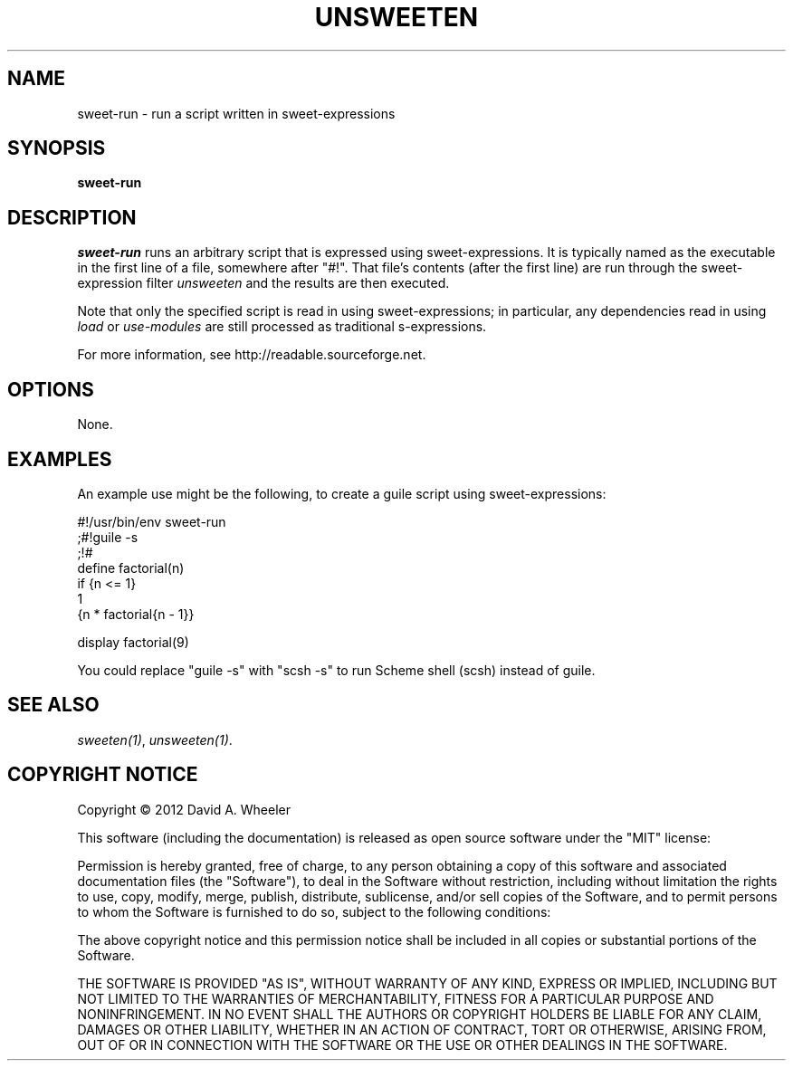 .TH UNSWEETEN 1 local
.SH NAME
sweet-run \- run a script written in sweet-expressions
.SH SYNOPSIS
.ll +8
.B sweet-run
.ll -8
.br
.SH DESCRIPTION
.PP
.I sweet-run
runs an arbitrary script that is expressed using sweet-expressions.
It is typically named as the executable in the first line of a file,
somewhere after "#!".
That file's contents (after the first line)
are run through the sweet-expression filter
.I unsweeten
and the results are then executed.
.PP
Note that only the specified script is read in using
sweet-expressions; in particular, any dependencies read
in using
.I load
or
.I use-modules
are still processed as traditional s-expressions.
.PP
For more information, see
http://readable.sourceforge.net.


.SH OPTIONS
.PP
None.

.\" .SH "ENVIRONMENT"
.\" .PP

.\" .SH BUGS
.\" .PP

.SH EXAMPLES
.PP
An example use might be the following, to create a guile script using
sweet-expressions:

  #!/usr/bin/env sweet-run
  ;#!guile -s
  ;!#
  define factorial(n)
    if {n <= 1}
      1
      {n * factorial{n - 1}}

  display factorial(9)

.PP
You could replace "guile -s" with "scsh -s" to run Scheme shell (scsh)
instead of guile.


.SH "SEE ALSO"
.PP
.IR sweeten(1) ,
.IR unsweeten(1) .


.SH "COPYRIGHT NOTICE"
.PP
Copyright \(co 2012 David A. Wheeler
.PP
This software (including the documentation)
is released as open source software under the "MIT" license:
.PP
Permission is hereby granted, free of charge, to any person obtaining a
copy of this software and associated documentation files (the "Software"),
to deal in the Software without restriction, including without limitation
the rights to use, copy, modify, merge, publish, distribute, sublicense,
and/or sell copies of the Software, and to permit persons to whom the
Software is furnished to do so, subject to the following conditions:
.PP
The above copyright notice and this permission notice shall be included
in all copies or substantial portions of the Software.
.PP
THE SOFTWARE IS PROVIDED "AS IS", WITHOUT WARRANTY OF ANY KIND, EXPRESS OR
IMPLIED, INCLUDING BUT NOT LIMITED TO THE WARRANTIES OF MERCHANTABILITY,
FITNESS FOR A PARTICULAR PURPOSE AND NONINFRINGEMENT. IN NO EVENT SHALL
THE AUTHORS OR COPYRIGHT HOLDERS BE LIABLE FOR ANY CLAIM, DAMAGES OR
OTHER LIABILITY, WHETHER IN AN ACTION OF CONTRACT, TORT OR OTHERWISE,
ARISING FROM, OUT OF OR IN CONNECTION WITH THE SOFTWARE OR THE USE OR
OTHER DEALINGS IN THE SOFTWARE.

